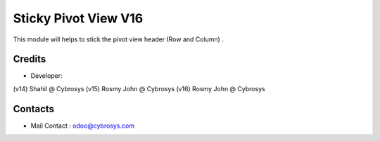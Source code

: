 Sticky Pivot View V16
======================

This module will helps to stick the pivot view header (Row and Column) .


Credits
-------
* Developer:
(v14) Shahil @ Cybrosys
(v15) Rosmy John @ Cybrosys
(v16) Rosmy John @ Cybrosys

Contacts
--------
* Mail Contact : odoo@cybrosys.com
